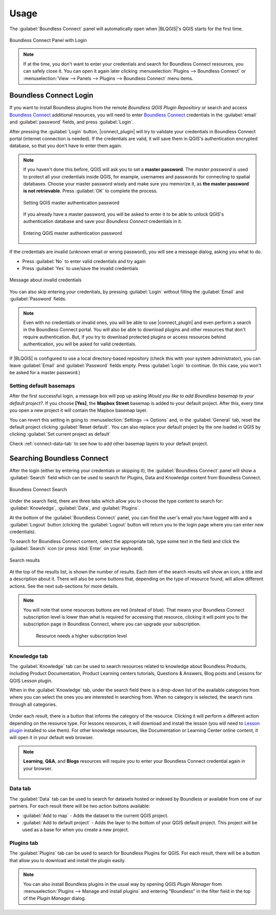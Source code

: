 Usage
=====

.. _connect-tool:

The :guilabel:`Boundless Connect` panel will automatically open when |BLQGIS|'s
QGIS starts for the first time.

.. figure:: img/connect-dock.png
   :align: center

   Boundless Connect Panel with Login

.. note::

   If at the time, you don't want to enter your credentials and search for
   Boundless Connect resources, you can safely close it. You can open it again
   later clicking :menuselection:`Plugins --> Boundless Connect` or
   :menuselection:`View --> Panels --> Plugins --> Boundless Connect` menu
   items.

.. _connect-login:

Boundless Connect Login
-----------------------

If you want to install Boundless plugins from the remote *Boundless QGIS Plugin
Repository* or search and access `Boundless Connect
<https://connect.boundlessgeo.com/>`_ additional resources, you will need to
enter `Boundless Connect <https://connect.boundlessgeo.com/>`_ credentials in
the :guilabel:`email` and :guilabel:`password` fields, and press
:guilabel:`Login`.

After pressing the :guilabel:`Login` button, |connect_plugin| will try to
validate your credentials in Boundless Connect portal (internet connection is
needed). If the credentials are valid, it will save them in QGIS's
authentication encrypted database, so that you don't have to enter them again.

.. note::

   If you haven't done this before, QGIS will ask you to set a **master
   password**. The *master password* is used to protect all your credentials
   inside QGIS, for example, usernames and passwords for connecting to spatial
   databases. Choose your master password wisely and make sure you memorize it,
   as **the master password is not retrievable**. Press :guilabel:`OK` to
   complete the process.

   .. figure:: img/add-master-password.png
      :align: center

      Setting QGIS master authentication password

   If you already have a master password, you will be asked to enter it to be
   able to unlock QGIS's authentication database and save your *Boundless
   Connect* credentials in it.

   .. figure:: img/enter-master-password.png
      :align: center

      Entering QGIS master authentication password

If the credentials are invalid (unknown email or wrong password), you will see
a message dialog, asking you what to do.

* Press :guilabel:`No` to enter valid credentials and try again
* Press :guilabel:`Yes` to use/save the invalid credentials

.. figure:: img/invalid-credentials.png
   :align: center

   Message about invalid credentials

You can also skip entering your credentials, by pressing :guilabel:`Login`
without filling the :guilabel:`Email` and :guilabel:`Password` fields.

.. note::

   Even with no credentials or invalid ones, you will be able to use
   |connect_plugin| and even perform a search in the Boundless Connect portal.
   You will also be able to download plugins and other resources that don't
   require authentication. But, if you try to download protected plugins or
   access resources behind authentication, you will be asked for valid
   credentials.

If |BLQGIS| is configured to use a local directory-based repository (check this
with your system administrator), you can leave :guilabel:`Email` and
:guilabel:`Password` fields empty. Press :guilabel:`Login` to continue. (In this
case, you won't be asked for a master password.)

Setting default basemaps
........................

After the first successful login, a message box will pop up asking *Would you
like to add Boundless basemap to your default project?*. If you choose
**[Yes]**, the **Mapbox Street** basemap is added to your default
project. After this, every time you open a new project it will contain the
Mapbox basemap layer.

You can revert this setting in going to :menuselection:`Settings -->
Options` and, in the :guilabel:`General` tab, reset the default project clicking
:guilabel:`Reset default`. You can also replace your default project by the
one loaded in QGIS by clicking :guilabel:`Set current project as default`

Check :ref:`connect-data-tab` to see how to add other basemap layers to your
default project.

.. _connect-search:

Searching Boundless Connect
---------------------------

After the login (either by entering your credentials or skipping it), the
:guilabel:`Boundless Connect` panel will show a :guilabel:`Search` field which
can be used to search for Plugins, Data and Knowledge content from Boundless
Connect.

.. figure:: img/search-panel.png
   :align: center

   Boundless Connect Search

Under the search field, there are three tabs which allow you to choose the
type content to search for: :guilabel:`Knowledge`, :guilabel:`Data`, and
:guilabel:`Plugins`.

At the bottom of the :guilabel:`Boundless Connect` panel, you can find the
user's email you have logged with and a :guilabel:`Logout` button (clicking the
:guilabel:`Logout` button will return you to the login page where you can enter
new credentials).

To search for Boundless Connect content, select the appropriate tab, type some
text in the field and click the :guilabel:`Search` icon (or press :kbd:`Enter`
on your keyboard).

.. figure:: img/search-results.png
   :align: center

   Search results

At the top of the results list, is shown the number of results. Each item of
the search results will show an icon, a title and a description
about it. There will also be some buttons that, depending on the type of
resource found, will allow different actions. See the next sub-sections for
more details.

.. note::

   You will note that some resources buttons are red (instead of blue). That
   means your Boundless Connect subscription level is lower than what is
   required for accessing that resource, clicking it will point you to the
   subscription page in Boundless Connect, where you can upgrade your
   subscription.

   .. figure:: img/resource_needs_higher_subscription.png

      Resource needs a higher subscription level

Knowledge tab
.............

The :guilabel:`Knowledge` tab can be used to search resources related to
knowledge about Boundless Products, including Product Documentation, Product
Learning centers tutorials, Questions & Answers, Blog posts and Lessons
for QGIS Lesson plugin.

When in the :guilabel:`Knowledge` tab, under the search field there is a
drop-down list of the available categories from where you can select
the ones you are interested in searching from. When no category is selected,
the search runs through all categories.

.. figure:: img/knowledge_tab.png

Under each result, there is a button that informs the category of the resource.
Clicking it will perform a different action depending on the resource type.
For lessons resources, it will download and install the lesson (you will
need to `Lesson plugin <https://connect.boundlessgeo
.com/docs/desktop/plugins/lessons/>`_ installed to use them). For other
knowledge resources,
like Documentation or Learning Center online content, it will open it in your
default web browser.

.. note::

   **Learning**, **Q&A**, and **Blogs** resources will require you to enter
   your Boundless Connect credential again in your browser.

   .. figure:: img/enter_credentials_in_learning_center.png

.. _connect-data-tab:

Data tab
........

The :guilabel:`Data` tab can be used to search for datasets hosted or indexed
by Boundless or available from one of our partners. For each result there
will be two action buttons available:

* :guilabel:`Add to map` - Adds the  dataset to the current QGIS project.
* :guilabel:`Add to default project` - Adds the layer to the bottom of your QGIS
  default project. This project will be used as a base for when you create a new
  project.

.. figure:: img/data_tab.png

Plugins tab
...........

The :guilabel:`Plugins` tab can be used to search for Boundless Plugins for
QGIS. For each result, there will be a button that allow you to
download and install the plugin easily.

.. figure:: img/plugin_tab.png

.. note::

   You can also install Boundless plugins in the usual way by opening QGIS
   *Plugin Manager* from :menuselection:`Plugins --> Manage and install plugins`
   and entering "Boundless" in the filter field in the top of the *Plugin
   Manager* dialog.